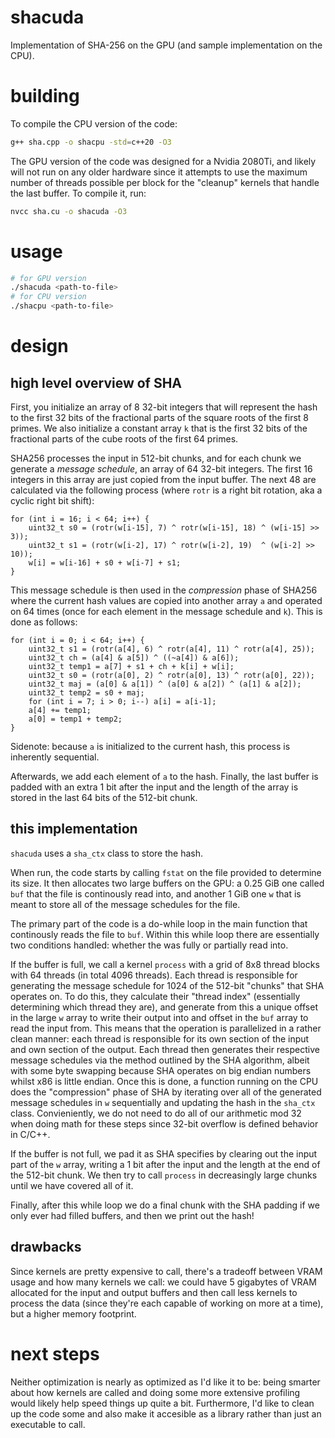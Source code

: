 * shacuda
Implementation of SHA-256 on the GPU (and sample implementation on the CPU).

* building
To compile the CPU version of the code:
#+begin_src sh
g++ sha.cpp -o shacpu -std=c++20 -O3
#+end_src

The GPU version of the code was designed for a Nvidia 2080Ti, and likely will not run on any older hardware since it attempts to use the maximum number of threads possible per block for the "cleanup" kernels that handle the last buffer. To compile it, run:
#+begin_src sh
nvcc sha.cu -o shacuda -O3
#+end_src

* usage
#+begin_src sh
  # for GPU version 
  ./shacuda <path-to-file>
  # for CPU version 
  ./shacpu <path-to-file>
#+end_src


*  design
** high level overview of SHA
First, you initialize an array of 8 32-bit integers that will represent the hash to the first 32 bits of the fractional parts of the square roots of the first 8 primes. We also initialize a constant array =k= that is the first 32 bits of the fractional parts of the cube roots of the first 64 primes.
   
SHA256 processes the input in 512-bit chunks, and for each chunk we generate a /message schedule/, an array of 64 32-bit integers. The first 16 integers in this array are just copied from the input buffer. The next 48 are calculated via the following process (where =rotr= is a right bit rotation, aka a cyclic right bit shift): 
#+begin_src c++
  for (int i = 16; i < 64; i++) {
      uint32_t s0 = (rotr(w[i-15], 7) ^ rotr(w[i-15], 18) ^ (w[i-15] >> 3));
      uint32_t s1 = (rotr(w[i-2], 17) ^ rotr(w[i-2], 19)  ^ (w[i-2] >> 10));
      w[i] = w[i-16] + s0 + w[i-7] + s1;
  }
#+end_src

This message schedule is then used in the /compression/ phase of SHA256 where the current hash values are copied into another array =a= and operated on 64 times (once for each element in the message schedule and =k=). This is done as follows:
#+begin_src c++
  for (int i = 0; i < 64; i++) {
      uint32_t s1 = (rotr(a[4], 6) ^ rotr(a[4], 11) ^ rotr(a[4], 25));
      uint32_t ch = (a[4] & a[5]) ^ ((~a[4]) & a[6]);
      uint32_t temp1 = a[7] + s1 + ch + k[i] + w[i];
      uint32_t s0 = (rotr(a[0], 2) ^ rotr(a[0], 13) ^ rotr(a[0], 22));
      uint32_t maj = (a[0] & a[1]) ^ (a[0] & a[2]) ^ (a[1] & a[2]);
      uint32_t temp2 = s0 + maj;
      for (int i = 7; i > 0; i--) a[i] = a[i-1];
      a[4] += temp1;
      a[0] = temp1 + temp2;
  }
#+end_src 
Sidenote: because =a= is initialized to the current hash, this process is inherently sequential.

Afterwards, we add each element of  =a= to the hash. Finally, the last buffer is padded with an extra 1 bit after the input and the length of the array is stored in the last 64 bits of the 512-bit chunk. 
   
  
** this implementation
=shacuda= uses a =sha_ctx= class to store the hash.

When run, the code starts by calling =fstat= on the file provided to determine its size. It then allocates two large buffers on the GPU: a 0.25 GiB one called =buf= that the file is continously read into, and another 1 GiB one =w= that is meant to store all of the message schedules for the file.

The primary part of the code is a do-while loop in the main function that continously reads the file to =buf=. Within this while loop there are essentially two conditions handled: whether the was fully or partially read into.

If the buffer is full, we call a kernel =process= with a grid of 8x8 thread blocks with 64 threads (in total 4096 threads). Each thread is responsible for generating the message schedule for 1024 of the 512-bit  "chunks" that SHA operates on. To do this, they calculate their "thread index" (essentially determining which thread they are), and generate from this a unique offset in the large =w= array to write their output into and offset in the =buf= array to read the input from. This means that the operation is parallelized in a rather clean manner: each thread is responsible for its own section of the input and own section of the output. Each thread then generates their respective message schedules via the method outlined by the SHA algorithm, albeit with some byte swapping because SHA operates on big endian numbers whilst x86 is little endian. Once this is done, a function running on the CPU does the "compression" phase of SHA by iterating over all of the generated message schedules in =w= sequentially and updating the hash in the =sha_ctx= class. Convieniently, we do not need to do all of our arithmetic mod 32 when doing math for these steps since 32-bit overflow is defined behavior in C/C++.

If the buffer is not full, we pad it as SHA specifies by clearing out the input part of the =w= array, writing a 1 bit after the input and the length at the end of the 512-bit chunk. We then try to call =process= in decreasingly large chunks until we have covered all of it. 

Finally, after this while loop we do a final chunk with the SHA padding if we only ever had filled buffers, and then we print out the hash!
** drawbacks
Since kernels are pretty expensive to call, there's a tradeoff between VRAM usage and how many kernels we call: we could have 5 gigabytes of VRAM allocated for the input and output buffers and then call less kernels to process the data (since they're each capable of working on more at a time), but a higher memory footprint.

* next steps
Neither optimization is nearly as optimized as I'd like it to be: being smarter about how kernels are called and doing some more extensive profiling would likely help speed things up quite a bit. Furthermore, I'd like to clean up the code some and also make it accesible as a library rather than just an executable to call.


